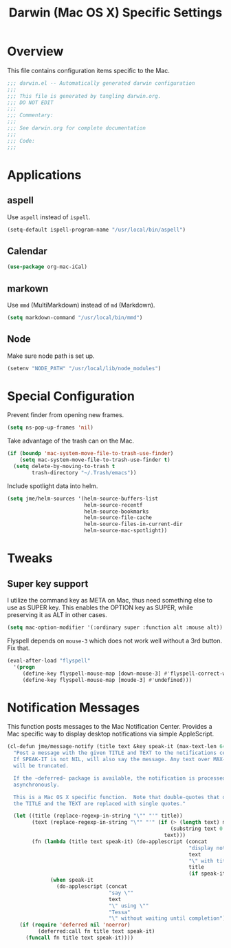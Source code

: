 #+TITLE: Darwin (Mac OS X) Specific Settings
#+OPTIONS: toc:4 h:4
#+STARTUP: showeverything

* Overview

This file contains configuration items specific to the Mac.

#+BEGIN_SRC emacs-lisp :padline no
;;; darwin.el -- Automatically generated darwin configuration
;;;
;;; This file is generated by tangling darwin.org.
;;; DO NOT EDIT
;;;
;;; Commentary:
;;;
;;; See darwin.org for complete documentation
;;;
;;; Code:
;;;

#+END_SRC

* Applications
** aspell

Use =aspell= instead of =ispell=.

#+BEGIN_SRC emacs-lisp
(setq-default ispell-program-name "/usr/local/bin/aspell")
#+END_SRC
** Calendar
#+BEGIN_SRC emacs-lisp
(use-package org-mac-iCal)
#+END_SRC
** markown

Use =mmd= (MultiMarkdown) instead of =md= (Markdown).

#+BEGIN_SRC emacs-lisp
(setq markdown-command "/usr/local/bin/mmd")
#+END_SRC

** Node

Make sure node path is set up.

#+BEGIN_SRC emacs-lisp
(setenv "NODE_PATH" "/usr/local/lib/node_modules")
#+END_SRC

* Special Configuration

Prevent finder from opening new frames.

#+BEGIN_SRC emacs-lisp
(setq ns-pop-up-frames 'nil)
#+END_SRC

Take advantage of the trash can on the Mac.

#+BEGIN_SRC emacs-lisp
  (if (boundp 'mac-system-move-file-to-trash-use-finder)
      (setq mac-system-move-file-to-trash-use-finder t)
    (setq delete-by-moving-to-trash t
          trash-directory "~/.Trash/emacs"))
#+END_SRC

Include spotlight data into helm.

#+BEGIN_SRC emacs-lisp
(setq jme/helm-sources '(helm-source-buffers-list
                         helm-source-recentf
                         helm-source-bookmarks
                         helm-source-file-cache
                         helm-source-files-in-current-dir
                         helm-source-mac-spotlight))
#+END_SRC

* Tweaks

** Super key support

   I utilize the command key as META on Mac, thus need something else to
   use as SUPER key. This enables the OPTION key as SUPER, while preserving
   it as ALT in other cases.

   #+BEGIN_SRC emacs-lisp
   (setq mac-option-modifier '(:ordinary super :function alt :mouse alt))
   #+END_SRC

Flyspell depends on =mouse-3= which does not work well without a 3rd
button. Fix that.

#+BEGIN_SRC emacs-lisp
(eval-after-load "flyspell"
  '(progn
     (define-key flyspell-mouse-map [down-mouse-3] #'flyspell-correct-word)
     (define-key flyspell-mouse-map [moude-3] #'undefined)))
#+END_SRC

* Notification Messages

This function posts messages to the Mac Notification Center. Provides a Mac
specific way to display desktop notifications via simple AppleScript.

#+BEGIN_SRC emacs-lisp
(cl-defun jme/message-notify (title text &key speak-it (max-text-len 64))
  "Post a message with the given TITLE and TEXT to the notifications center.
  If SPEAK-IT is not NIL, will also say the message. Any text over MAX-TEXT-LEN
  will be truncated.

  If the ~deferred~ package is available, the notification is processed
  asynchronously.

  This is a Mac OS X specific function.  Note that double-quotes that occur in
  the TITLE and the TEXT are replaced with single quotes."

  (let ((title (replace-regexp-in-string "\"" "'" title))
        (text (replace-regexp-in-string "\"" "'" (if (> (length text) max-text-len)
                                                     (substring text 0 max-text-len)
                                                   text)))
        (fn (lambda (title text speak-it) (do-applescript (concat
                                                           "display notification \""
                                                           text
                                                           "\" with title \""
                                                           title
                                                           (if speak-it "\"" "\" sound name \"Pop\"")))
              (when speak-it
                (do-applescript (concat
                                 "say \""
                                 text
                                 "\" using \""
                                 "Tessa"
                                 "\" without waiting until completion"))))))
    (if (require 'deferred nil 'noerror)
          (deferred:call fn title text speak-it)
      (funcall fn title text speak-it))))
#+END_SRC
